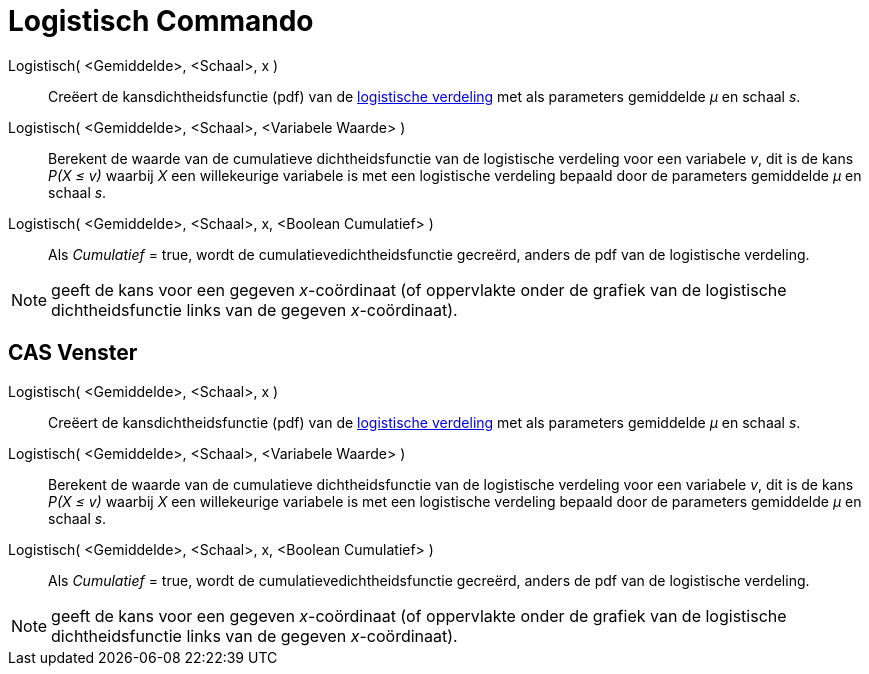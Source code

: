 = Logistisch Commando
:page-en: commands/Logistic
ifdef::env-github[:imagesdir: /nl/modules/ROOT/assets/images]

Logistisch( <Gemiddelde>, <Schaal>, x )::
  Creëert de kansdichtheidsfunctie (pdf) van de http://en.wikipedia.org/wiki/Logistic_distribution[logistische
  verdeling] met als parameters gemiddelde _μ_ en schaal _s_.
Logistisch( <Gemiddelde>, <Schaal>, <Variabele Waarde> )::
  Berekent de waarde van de cumulatieve dichtheidsfunctie van de logistische verdeling voor een variabele _v_, dit is de
  kans _P(X ≤ v)_ waarbij _X_ een willekeurige variabele is met een logistische verdeling bepaald door de parameters
  gemiddelde _μ_ en schaal _s_.
Logistisch( <Gemiddelde>, <Schaal>, x, <Boolean Cumulatief> )::
  Als _Cumulatief_ = true, wordt de cumulatievedichtheidsfunctie gecreërd, anders de pdf van de logistische verdeling.

[NOTE]
====

geeft de kans voor een gegeven _x_-coördinaat (of oppervlakte onder de grafiek van de logistische dichtheidsfunctie
links van de gegeven _x_-coördinaat).

====

== CAS Venster

Logistisch( <Gemiddelde>, <Schaal>, x )::
  Creëert de kansdichtheidsfunctie (pdf) van de http://en.wikipedia.org/wiki/Logistic_distribution[logistische
  verdeling] met als parameters gemiddelde _μ_ en schaal _s_.
Logistisch( <Gemiddelde>, <Schaal>, <Variabele Waarde> )::
  Berekent de waarde van de cumulatieve dichtheidsfunctie van de logistische verdeling voor een variabele _v_, dit is de
  kans _P(X ≤ v)_ waarbij _X_ een willekeurige variabele is met een logistische verdeling bepaald door de parameters
  gemiddelde _μ_ en schaal _s_.
Logistisch( <Gemiddelde>, <Schaal>, x, <Boolean Cumulatief> )::
  Als _Cumulatief_ = true, wordt de cumulatievedichtheidsfunctie gecreërd, anders de pdf van de logistische verdeling.

[NOTE]
====

geeft de kans voor een gegeven _x_-coördinaat (of oppervlakte onder de grafiek van de logistische dichtheidsfunctie
links van de gegeven _x_-coördinaat).

====
